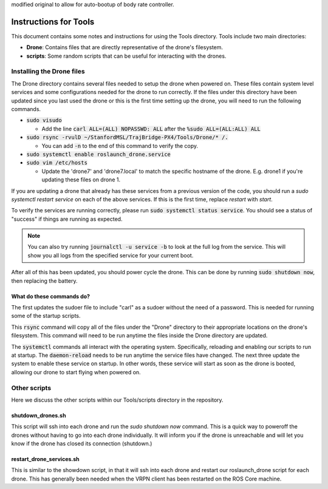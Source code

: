 modified original to allow for auto-bootup of body rate controller.

======================
Instructions for Tools
======================

This document contains some notes and instructions for using the Tools
directory. Tools include two main directories:

- **Drone**: Contains files that are directly representative of the drone's
  filesystem.
- **scripts**: Some random scripts that can be useful for interacting with the
  drones.

Installing the Drone files
==========================

The Drone directory contains several files needed to setup the drone when
powered on. These files contain system level services and some configurations
needed for the drone to run correctly. If the files under this directory have
been updated since you last used the drone or this is the first time setting up
the drone, you will need to run the following commands.

- :code:`sudo visudo`
  
  - Add the line :code:`carl ALL=(ALL) NOPASSWD: ALL` after the 
    :code:`%sudo ALL=(ALL:ALL) ALL`
  
- :code:`sudo rsync -rvulD ~/StanfordMSL/TrajBridge-PX4/Tools/Drone/* /.`

  - You can add :code:`-n` to the end of this command to verify the copy.

- :code:`sudo systemctl enable roslaunch_drone.service`
- :code:`sudo vim /etc/hosts`

  - Update the 'drone7' and 'drone7.local' to match the specific hostname of the
    drone. E.g. drone1 if you're updating these files on drone 1.

If you are updating a drone that already has these services from a previous
version of the code, you should run a `sudo systemctl restart service` on
each of the above services. If this is the first time, replace `restart` with
`start`.

To verify the services are running correctly, please run
:code:`sudo systemctl status service`. You should see a status of "success" if
things are running as expected.

.. note::
   
   You can also try running :code:`journalctl -u service -b` to look at the full
   log from the service. This will show you all logs from the specified service
   for your current boot.

After all of this has been updated, you should power cycle the drone. This can
be done by running :code:`sudo shutdown now`, then replacing the battery.

What do these commands do?
--------------------------

The first updates the sudoer file to include "carl" as a sudoer without the need
of a password. This is needed for running some of the startup scripts.

This :code:`rsync` command will copy all of the files under the "Drone"
directory to their appropriate locations on the drone's filesystem. This command
will need to be run anytime the files inside the Drone directory are updated.

The :code:`systemctl` commands all interact with the operating system.
Specifically, reloading and enabling our scripts to run at startup. The
:code:`daemon-reload` needs to be run anytime the service files have changed.
The next three update the system to enable these service on startup. In other
words, these service will start as soon as the drone is booted, allowing our
drone to start flying when powered on.

Other scripts
=============

Here we discuss the other scripts within our Tools/scripts directory in the
repository.

shutdown_drones.sh
------------------

This script will ssh into each drone and run the `sudo shutdown now` command.
This is a quick way to poweroff the drones without having to go into each drone
individually. It will inform you if the drone is unreachable and will let you
know if the drone has closed its connection (shutdown.)

restart_drone_services.sh
-------------------------

This is similar to the showdown script, in that it will ssh into each drone and
restart our roslaunch_drone script for each drone. This has generally been
needed when the VRPN client has been restarted on the ROS Core machine.
